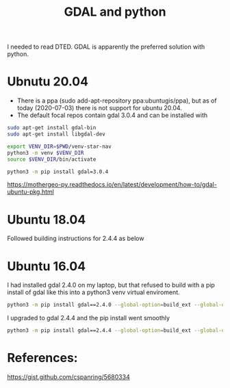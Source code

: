 #+TITLE: GDAL and python

I needed to read DTED. GDAL is apparently the preferred solution with python.

* Ubnutu 20.04

- There is a ppa (sudo add-apt-repository ppa:ubuntugis/ppa), but as of today (2020-07-03) there is not support for ubuntu 20.04.
- The default focal repos contain gdal 3.0.4 and can be installed with
#+begin_src sh
sudo apt-get install gdal-bin
sudo apt-get install libgdal-dev
#+end_src

#+begin_src sh
export VENV_DIR=$PWD/venv-star-nav
python3 -m venv $VENV_DIR
source $VENV_DIR/bin/activate

python3 -m pip install gdal=3.0.4 
#+end_src

https://mothergeo-py.readthedocs.io/en/latest/development/how-to/gdal-ubuntu-pkg.html

* Ubuntu 18.04

Followed building instructions for 2.4.4 as below

* Ubuntu 16.04

I had installed gdal 2.4.0 on my laptop, but that refused to build with a pip install of gdal like this into a python3 venv virtual enviroment.

#+begin_src sh
python3 -m pip install gdal==2.4.0 --global-option=build_ext --global-option="-I$HOME/sw/include/"
#+end_src

I upgraded to gdal 2.4.4 and the pip install went smoothly
#+begin_src sh
python3 -m pip install gdal==2.4.4 --global-option=build_ext --global-option="-I$HOME/sw/include/"
#+end_src

* References:

https://gist.github.com/cspanring/5680334
